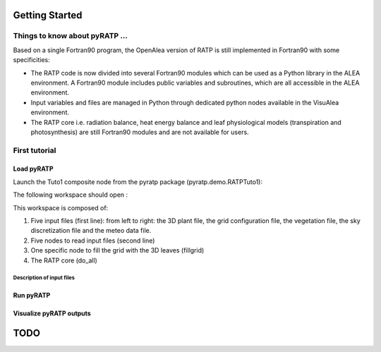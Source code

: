Getting Started
################

Things to know about pyRATP ...
===============================
Based on a single Fortran90 program, the OpenAlea version of RATP is still implemented 
in Fortran90 with some specificities:

- The RATP code is now divided into several Fortran90 modules which can be used as a Python library in the ALEA environment. A Fortran90 module includes public variables and subroutines, which are all accessible in the ALEA environment.
- Input variables and files are managed in Python through dedicated python nodes available in the VisuAlea environment.
- The RATP core i.e. radiation balance, heat energy balance and leaf physiological models (transpiration and photosynthesis) are still Fortran90 modules and are not available for users.
 
First tutorial
==============
 
Load pyRATP
***********
Launch the Tuto1 composite node from the pyratp package (pyratp.demo.RATPTuto1):

.. image:: Tuto1Image.png
    :width: 30%
    :align: center

The following workspace should open :

.. dataflow:: pyratp.demo RATPTuto1

This workspace is composed of:

#. Five input files (first line): from left to right: the 3D plant file, the grid configuration file, the vegetation file, the sky discretization file and the meteo data file.
#. Five nodes to read input files (second line)
#. One specific node to fill the grid with the 3D leaves (fillgrid)
#. The RATP core (do_all)

Description of input files
--------------------------


Run pyRATP
*********** 

Visualize pyRATP outputs
************************ 

TODO
#####

.. todo::
    * Loop with RATP is broken:
        - Debug deallocation and destroy functions
    * Create inputs as objects to be able to modify the parameters in memory.




